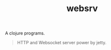 #+TITLE:websrv

A clojure programs.

#+BEGIN_QUOTE
HTTP and Websocket server power by jetty.
#+END_QUOTE



